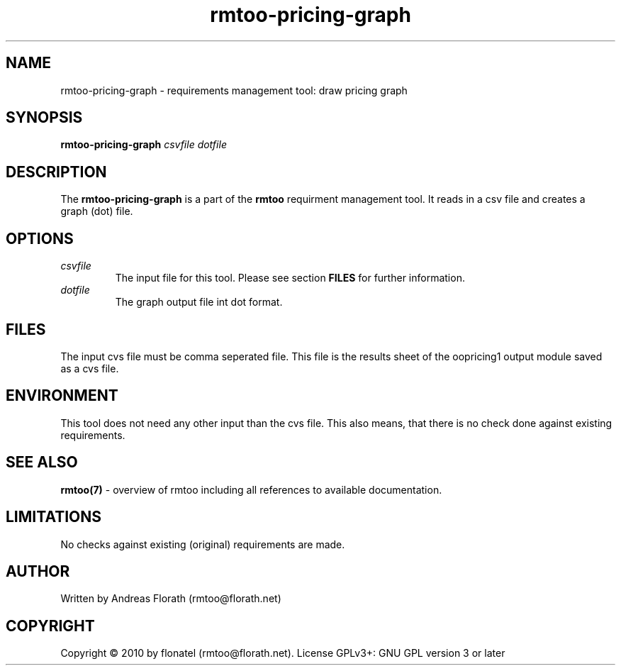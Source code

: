 .\" 
.\" Man page for rmtoo-pricing-graph
.\"
.\" This is free documentation; you can redistribute it and/or
.\" modify it under the terms of the GNU General Public License as
.\" published by the Free Software Foundation; either version 3 of
.\" the License, or (at your option) any later version.
.\"
.\" The GNU General Public License's references to "object code"
.\" and "executables" are to be interpreted as the output of any
.\" document formatting or typesetting system, including
.\" intermediate and printed output.
.\"
.\" This manual is distributed in the hope that it will be useful,
.\" but WITHOUT ANY WARRANTY; without even the implied warranty of
.\" MERCHANTABILITY or FITNESS FOR A PARTICULAR PURPOSE.  See the
.\" GNU General Public License for more details.
.\"
.\" (c) 2010 by flonatel (rmtoo@florath.net)
.\"
.TH rmtoo-pricing-graph 1 2010-09-09 "User Commands" "Requirements Management"
.SH NAME
rmtoo-pricing-graph \- requirements management tool: draw pricing graph
.SH SYNOPSIS
.B rmtoo-pricing-graph \fIcsvfile\fR \fIdotfile\fR
.SH DESCRIPTION
The
.B rmtoo-pricing-graph
is a part of the
.B rmtoo
requirment management tool.  It reads in a csv file and creates a
graph (dot) file.
.SH OPTIONS
.TP
\fIcsvfile\fR
The input file for this tool.  Please see section
.B FILES 
for further information.
.TP
\fIdotfile\fR
The graph output file int dot format.
.SH FILES
The input cvs file must be comma seperated file.  This file is the
results sheet of the oopricing1 output module saved as a cvs file.
.SH ENVIRONMENT
This tool does not need any other input than the cvs file.  This also
means, that there is no check done against existing requirements.
.SH "SEE ALSO"
.B rmtoo(7)
- overview of rmtoo including all references to available documentation. 
.SH LIMITATIONS
No checks against existing (original) requirements are made.
.SH AUTHOR
Written by Andreas Florath (rmtoo@florath.net)
.SH COPYRIGHT
Copyright \(co 2010 by flonatel (rmtoo@florath.net).
License GPLv3+: GNU GPL version 3 or later
